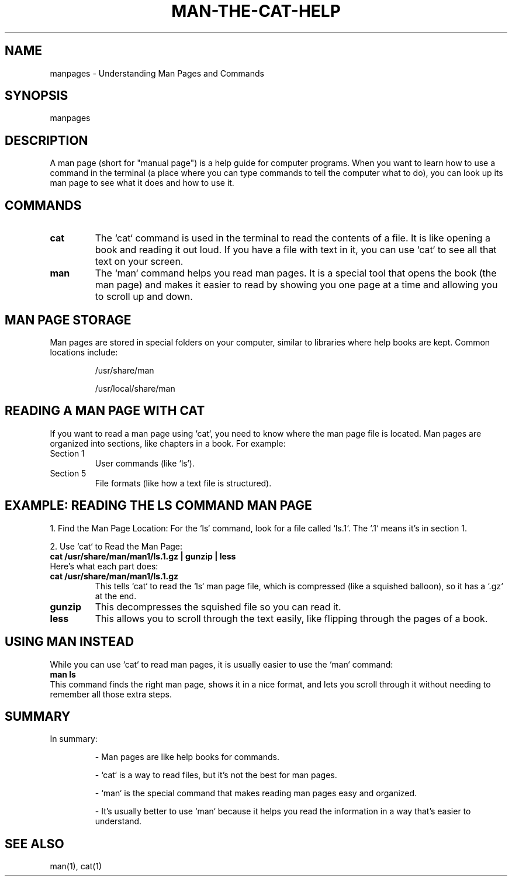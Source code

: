 .\" Man page for understanding cat for man
.TH MAN-THE-CAT-HELP 1 "December 2024" "1.0" "User Commands"
.SH NAME
manpages \- Understanding Man Pages and Commands
.SH SYNOPSIS
manpages
.SH DESCRIPTION
A man page (short for "manual page") is a help guide for computer programs. 
When you want to learn how to use a command in the terminal (a place where you can type commands to tell the computer what to do), you can look up its man page to see what it does and how to use it.

.SH COMMANDS
.TP
.B cat
The `cat` command is used in the terminal to read the contents of a file. 
It is like opening a book and reading it out loud. If you have a file with text in it, you can use `cat` to see all that text on your screen.

.TP
.B man
The `man` command helps you read man pages. 
It is a special tool that opens the book (the man page) and makes it easier to read by showing you one page at a time and allowing you to scroll up and down.

.SH MAN PAGE STORAGE
Man pages are stored in special folders on your computer, similar to libraries where help books are kept. Common locations include:
.IP
/usr/share/man
.IP
/usr/local/share/man

.SH READING A MAN PAGE WITH CAT
If you want to read a man page using `cat`, you need to know where the man page file is located. Man pages are organized into sections, like chapters in a book. For example:
.TP
Section 1
User commands (like `ls`).
.TP
Section 5
File formats (like how a text file is structured).

.SH EXAMPLE: READING THE LS COMMAND MAN PAGE
1. Find the Man Page Location: For the `ls` command, look for a file called `ls.1`. The `.1` means it’s in section 1.

2. Use `cat` to Read the Man Page:
.nf
.B cat /usr/share/man/man1/ls.1.gz | gunzip | less
.fi
Here’s what each part does:
.TP
.B cat /usr/share/man/man1/ls.1.gz
This tells `cat` to read the `ls` man page file, which is compressed (like a squished balloon), so it has a `.gz` at the end.
.TP
.B gunzip
This decompresses the squished file so you can read it.
.TP
.B less
This allows you to scroll through the text easily, like flipping through the pages of a book.

.SH USING MAN INSTEAD
While you can use `cat` to read man pages, it is usually easier to use the `man` command:
.nf
.B man ls
.fi
This command finds the right man page, shows it in a nice format, and lets you scroll through it without needing to remember all those extra steps.

.SH SUMMARY
In summary:
.IP
- Man pages are like help books for commands.
.IP
- `cat` is a way to read files, but it’s not the best for man pages.
.IP
- `man` is the special command that makes reading man pages easy and organized.
.IP
- It’s usually better to use `man` because it helps you read the information in a way that’s easier to understand.

.SH SEE ALSO
man(1), cat(1)
